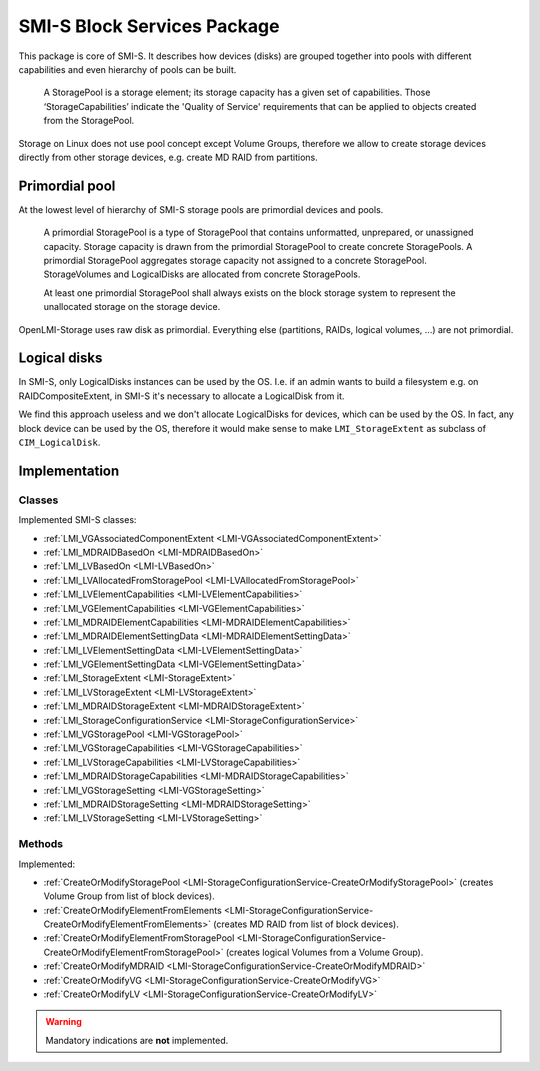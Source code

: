 SMI-S Block Services Package
============================

This package is core of SMI-S. It describes how devices (disks) are grouped
together into pools with different capabilities and even hierarchy of pools can
be built.

    A StoragePool is a storage element; its storage capacity has a given set
    of capabilities. Those ‘StorageCapabilities’ indicate the 'Quality of
    Service' requirements that can be applied to objects created from the
    StoragePool.

Storage on Linux does not use pool concept except Volume Groups, therefore we
allow to create storage devices directly from other storage devices, e.g.
create MD RAID from partitions.

Primordial pool
---------------
At the lowest level of hierarchy of SMI-S storage pools are primordial devices
and pools.

    A primordial StoragePool is a type of StoragePool that contains
    unformatted, unprepared, or unassigned capacity. Storage capacity is drawn
    from the primordial StoragePool to create concrete StoragePools. A
    primordial StoragePool aggregates storage capacity not assigned to a
    concrete StoragePool. StorageVolumes and LogicalDisks are allocated from
    concrete StoragePools.

    At least one primordial StoragePool shall always exists on the block
    storage system to represent the unallocated storage on the storage device.

OpenLMI-Storage uses raw disk as primordial. Everything else (partitions, RAIDs,
logical volumes, ...) are not primordial.

Logical disks
-------------
In SMI-S, only LogicalDisks instances can be used by the OS. I.e. if an admin
wants to build a filesystem e.g. on RAIDCompositeExtent, in SMI-S it's
necessary to allocate a LogicalDisk from it.

We find this approach useless and we don't allocate LogicalDisks for devices,
which can be used by the OS. In fact, any block device can be used by the OS,
therefore it would make sense to make ``LMI_StorageExtent`` as subclass of
``CIM_LogicalDisk``.

Implementation
--------------

Classes
^^^^^^^

Implemented SMI-S classes:

* :ref:`LMI_VGAssociatedComponentExtent <LMI-VGAssociatedComponentExtent>`

* :ref:`LMI_MDRAIDBasedOn <LMI-MDRAIDBasedOn>`

* :ref:`LMI_LVBasedOn <LMI-LVBasedOn>`

* :ref:`LMI_LVAllocatedFromStoragePool <LMI-LVAllocatedFromStoragePool>`

* :ref:`LMI_LVElementCapabilities <LMI-LVElementCapabilities>`

* :ref:`LMI_VGElementCapabilities <LMI-VGElementCapabilities>`

* :ref:`LMI_MDRAIDElementCapabilities <LMI-MDRAIDElementCapabilities>`

* :ref:`LMI_MDRAIDElementSettingData <LMI-MDRAIDElementSettingData>`

* :ref:`LMI_LVElementSettingData <LMI-LVElementSettingData>`

* :ref:`LMI_VGElementSettingData <LMI-VGElementSettingData>`

* :ref:`LMI_StorageExtent <LMI-StorageExtent>`

* :ref:`LMI_LVStorageExtent <LMI-LVStorageExtent>`

* :ref:`LMI_MDRAIDStorageExtent <LMI-MDRAIDStorageExtent>`

* :ref:`LMI_StorageConfigurationService <LMI-StorageConfigurationService>`

* :ref:`LMI_VGStoragePool <LMI-VGStoragePool>`

* :ref:`LMI_VGStorageCapabilities <LMI-VGStorageCapabilities>`

* :ref:`LMI_LVStorageCapabilities <LMI-LVStorageCapabilities>`

* :ref:`LMI_MDRAIDStorageCapabilities <LMI-MDRAIDStorageCapabilities>`

* :ref:`LMI_VGStorageSetting <LMI-VGStorageSetting>`

* :ref:`LMI_MDRAIDStorageSetting <LMI-MDRAIDStorageSetting>`

* :ref:`LMI_LVStorageSetting <LMI-LVStorageSetting>`

Methods
^^^^^^^

Implemented:

* :ref:`CreateOrModifyStoragePool <LMI-StorageConfigurationService-CreateOrModifyStoragePool>`
  (creates Volume Group from list of block devices).

* :ref:`CreateOrModifyElementFromElements <LMI-StorageConfigurationService-CreateOrModifyElementFromElements>`
  (creates MD RAID from list of block devices).

* :ref:`CreateOrModifyElementFromStoragePool <LMI-StorageConfigurationService-CreateOrModifyElementFromStoragePool>`
  (creates logical Volumes from a Volume Group).

* :ref:`CreateOrModifyMDRAID <LMI-StorageConfigurationService-CreateOrModifyMDRAID>`

* :ref:`CreateOrModifyVG <LMI-StorageConfigurationService-CreateOrModifyVG>`

* :ref:`CreateOrModifyLV <LMI-StorageConfigurationService-CreateOrModifyLV>`

.. warning:: Mandatory indications are **not** implemented.

